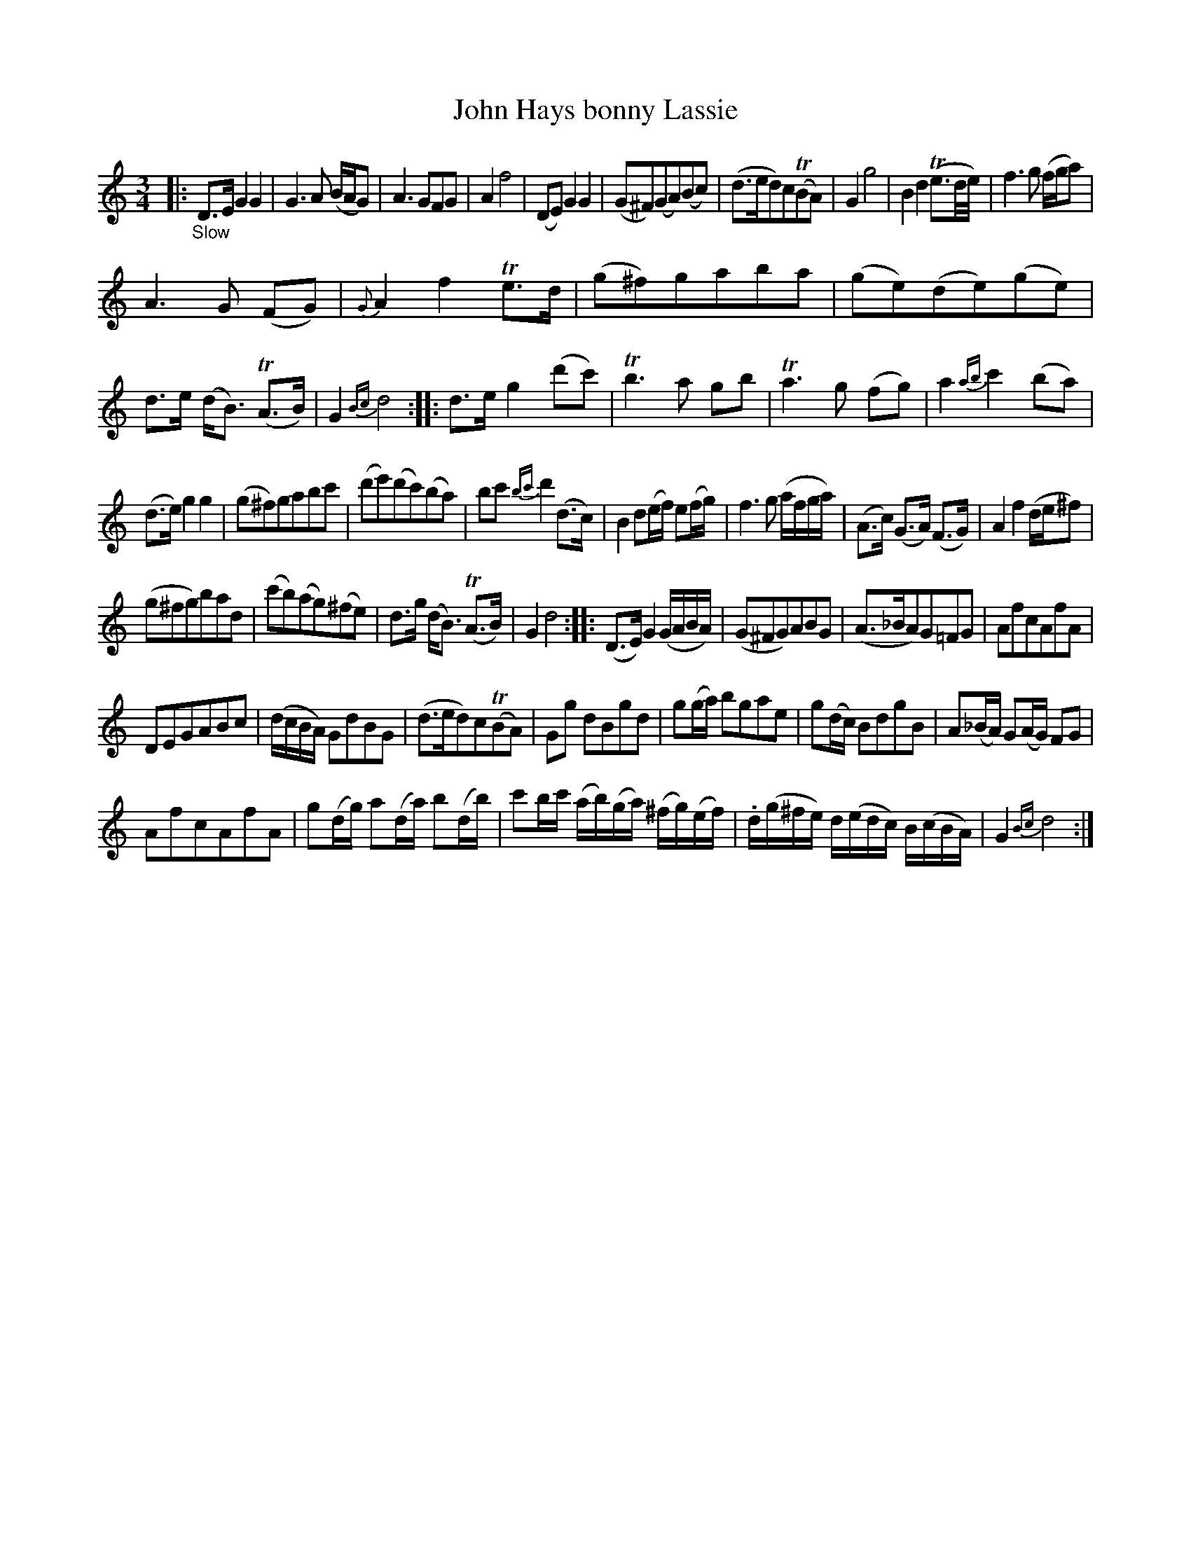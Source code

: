 X: 13201
T: John Hays bonny Lassie
%R: air, waltz, minuet
B: James Oswald "The Caledonian Pocket Companion" v.1 b.3 p.20 #1
S: https://ia800501.us.archive.org/18/items/caledonianpocket01rugg/caledonianpocket01rugg_bw.pdf
Z: 2020 John Chambers <jc:trillian.mit.edu>
M: 3/4
L: 1/8
K: Gmix
%%slurgraces 1
%%graceslurs 1
|: "_Slow"\
D>EG2G2 | G3A (B/A/G) | A3GFG | A2 f4 |\
(DE)G2G2 | (G^F)(GA)(Bc) | (d>ed)c(TBA) | G2 g4 |\
B2d2(Te3/d//e//) | f3g (f/g/a) |
A3G (FG) | {G}A2f2Te>d |\
(g^f)gaba | (ge)(de)(ge) | d>e (d<B) (TA>B) | G2 {Bc}d4 ::\
d>eg2(d'c') | Tb3a gb | Ta3g (fg) | a2{ab}c'2(ba) |
(d>e)g2g2 | (g^f)gabc' | (d'e')(d'c')(ba) | bc' {bc'}d'2(d>c) |\
B2 d(e/f/) e(f/g/) | f3g (a/f/g/a/) | (A>c) (G>A) (F>G) | A2f2(d/e/^f) |
(g^fg)bad | (c'b)(ag)(^fe) | d>g (d<B) (TA>B) | G2 d4 ::\
(D>E)G2(G/A/B/A/) | (G^FG)ABG | (A>_BA)G=FG | AfcAfA |
DEGABc | (d/c/B/A/) GdBG | (d>ed)c(TBA) | Gg dBgd |\
g(g/a/) bgae | g(d/c/) BdgB | A(_B/A/) G(A/G/) FG |
AfcAfA |\
g(d/g/) a(d/a/) b(d/b/) | c'b/c'/ (a/b/)(g/a/) (^f/g/)(e/f/) |\
.d/(g/^f/e/) d/(e/d/c/) B/(c/B/A/) | G2 {Bc}d4 :|
